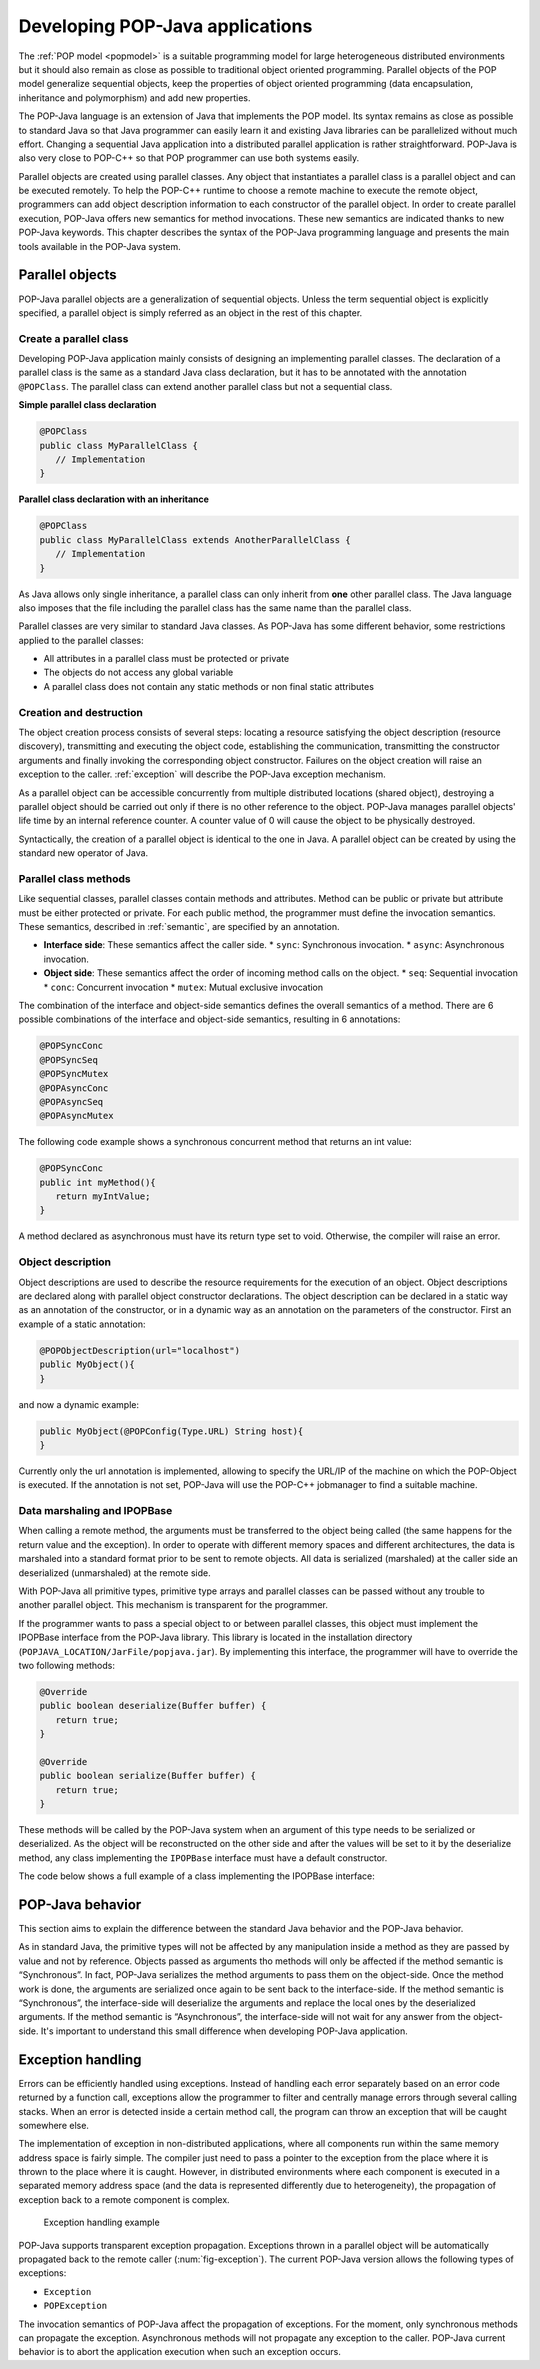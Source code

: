 .. _dev:

Developing POP-Java applications
================================

The :ref:`POP model <popmodel>` is a suitable programming model for large
heterogeneous distributed environments but it should also remain as close as
possible to traditional object oriented programming. Parallel objects of the
POP model generalize sequential objects, keep the properties of object oriented
programming (data encapsulation, inheritance and polymorphism) and add new
properties.

The POP-Java language is an extension of Java that implements the POP model.
Its syntax remains as close as possible to standard Java so that Java
programmer can easily learn it and existing Java libraries can be parallelized
without much effort. Changing a sequential Java application into a distributed
parallel application is rather straightforward. POP-Java is also very close to
POP-C++ so that POP programmer can use both systems easily.

Parallel objects are created using parallel classes. Any object that
instantiates a parallel class is a parallel object and can be executed
remotely. To help the POP-C++ runtime to choose a remote machine to execute the
remote object, programmers can add object description information to each
constructor of the parallel object. In order to create parallel execution,
POP-Java offers new semantics for method invocations. These new semantics are
indicated thanks to new POP-Java keywords. This chapter describes the syntax of
the POP-Java programming language and presents the main tools available in the
POP-Java system.


Parallel objects
----------------

POP-Java parallel objects are a generalization of sequential objects. Unless
the term sequential object is explicitly specified, a parallel object is simply
referred as an object in the rest of this chapter.


Create a parallel class
~~~~~~~~~~~~~~~~~~~~~~~

Developing POP-Java application mainly consists of designing an implementing
parallel classes. The declaration of a parallel class is the same as a standard
Java class declaration, but it has to be annotated with the annotation 
``@POPClass``. The parallel class can extend another parallel class but not a
sequential class.

**Simple parallel class declaration**

.. code-block:: java

   @POPClass
   public class MyParallelClass {
      // Implementation
   }

**Parallel class declaration with an inheritance**

.. code-block:: java

   @POPClass
   public class MyParallelClass extends AnotherParallelClass {
      // Implementation
   }

As Java allows only single inheritance, a parallel class can only inherit
from **one** other parallel class. The Java language also imposes that the file
including the parallel class has the same name than the parallel class.

Parallel classes are very similar to standard Java classes. As POP-Java has
some different behavior, some restrictions applied to the parallel classes:

* All attributes in a parallel class must be protected or private
* The objects do not access any global variable
* A parallel class does not contain any static methods or non final static attributes


Creation and destruction
~~~~~~~~~~~~~~~~~~~~~~~~

The object creation process consists of several steps: locating a resource
satisfying the object description (resource discovery), transmitting and
executing the object code, establishing the communication, transmitting the
constructor arguments and finally invoking the corresponding object
constructor. Failures on the object creation will raise an exception to the
caller. :ref:`exception` will describe the POP-Java exception mechanism.

As a parallel object can be accessible concurrently from multiple distributed
locations (shared object), destroying a parallel object should be carried out
only if there is no other reference to the object. POP-Java manages parallel
objects' life time by an internal reference counter. A counter value of 0 will
cause the object to be physically destroyed.

Syntactically, the creation of a parallel object is identical to the one in
Java. A parallel object can be created by using the standard new operator of
Java.


Parallel class methods
~~~~~~~~~~~~~~~~~~~~~~

Like sequential classes, parallel classes contain methods and attributes.
Method can be public or private but attribute must be either protected or
private. For each public method, the programmer must define the invocation
semantics. These semantics, described in :ref:`semantic`, are specified by an
annotation.

* **Interface side**: These semantics affect the caller side.
  * ``sync``: Synchronous invocation.
  * ``async``: Asynchronous invocation.
* **Object side**: These semantics affect the order of incoming method calls on the object.
  * ``seq``: Sequential invocation
  * ``conc``: Concurrent invocation
  * ``mutex``: Mutual exclusive invocation

The combination of the interface and object-side semantics defines the overall
semantics of a method. There are 6 possible combinations of the interface and
object-side semantics, resulting in 6 annotations:

.. code-block:: java

   @POPSyncConc
   @POPSyncSeq
   @POPSyncMutex
   @POPAsyncConc
   @POPAsyncSeq
   @POPAsyncMutex


The following code example shows a synchronous concurrent method that returns an int value:

.. code-block:: java

   @POPSyncConc
   public int myMethod(){
      return myIntValue;
   }

A method declared as asynchronous must have its return type set to void.
Otherwise, the compiler will raise an error.


.. _dev-objdesc:

Object description
~~~~~~~~~~~~~~~~~~

Object descriptions are used to describe the resource requirements for the
execution of an object. Object descriptions are declared along with parallel
object constructor declarations. The object description can be declared in a
static way as an annotation of the constructor, or in a dynamic way as an
annotation on the parameters of the constructor. First an example of a static
annotation:

.. code-block:: java

   @POPObjectDescription(url="localhost")
   public MyObject(){
   }

and now a dynamic example:

.. code-block:: java

   public MyObject(@POPConfig(Type.URL) String host){
   }

Currently only the url annotation is implemented, allowing to specify the
URL/IP of the machine on which the POP-Object is executed. If the annotation is
not set, POP-Java will use the POP-C++ jobmanager to find a suitable machine.


Data marshaling and IPOPBase
~~~~~~~~~~~~~~~~~~~~~~~~~~~~

When calling a remote method, the arguments must be transferred to the object
being called (the same happens for the return value and the exception). In
order to operate with different memory spaces and different architectures, the data
is marshaled into a standard format prior to be sent to remote objects. All
data is serialized (marshaled) at the caller side an deserialized
(unmarshaled) at the remote side.

With POP-Java all primitive types, primitive type arrays and parallel classes
can be passed without any trouble to another parallel object. This mechanism is
transparent for the programmer.

If the programmer wants to pass a special object to or between parallel classes,
this object must implement the IPOPBase interface from the POP-Java library.
This library is located in the installation directory
(``POPJAVA_LOCATION/JarFile/popjava.jar``). By implementing this interface,
the programmer will have to override the two following methods:

.. code-block:: java

   @Override
   public boolean deserialize(Buffer buffer) {
      return true;
   }

   @Override
   public boolean serialize(Buffer buffer) {
      return true;
   }

These methods will be called by the POP-Java system when an argument of this
type needs to be serialized or deserialized. As the object will be reconstructed
on the other side and after the values will be set to it by the deserialize
method, any class implementing the ``IPOPBase`` interface must have a default
constructor.

The code below shows a full example of a class implementing the IPOPBase
interface:

.. code-block:: java
   :linenos:

   import popjava.buffer.Buffer;
   import popjava.dataswaper.IPOPBase;

   public class MyComplexType implements IPOPBase {
      private int theInt;
      private double theDouble;
      private int[] someInt;

      public MyComplexType(){}

      public MyComplexType(int i, double d, int[] ia){
         theInt = i;
         theDouble = d;
         someInt = ia;
      }

      @Override
      public boolean deserialize(Buffer buffer) {
         theInt = buffer.getInt();
         theDouble = buffer.getDouble();
         int size = buffer.getInt();
         someInt = buffer.getIntArray(size);
         return true;
      }

      @Override
      public boolean serialize(Buffer buffer) {
         buffer.putInt(is);
         buffer.putDouble(ds);
         buffer.putIntArray(ias);
         return true;
      }
   }


POP-Java behavior
-----------------

This section aims to explain the difference between the standard Java behavior
and the POP-Java behavior.

As in standard Java, the primitive types will not be affected by any
manipulation inside a method as they are passed by value and not by reference.
Objects passed as arguments tho methods will only be affected if the method semantic is “Synchronous”.
In fact, POP-Java serializes the method arguments to
pass them on the object-side. Once the method work is done, the arguments are
serialized once again to be sent back to the interface-side. If the method
semantic is “Synchronous”, the interface-side will deserialize the arguments
and replace the local ones by the deserialized arguments. If the method
semantic is “Asynchronous”, the interface-side will not wait for any answer
from the object-side. It's important to understand this small difference when
developing POP-Java application.


.. _exception:

Exception handling
------------------

Errors can be efficiently handled using exceptions. Instead of handling each
error separately based on an error code returned by a function call,
exceptions allow the programmer to filter and centrally manage errors through
several calling stacks. When an error is detected inside a certain method call,
the program can throw an exception that will be caught somewhere else.

The implementation of exception in non-distributed applications, where all
components run within the same memory address space is fairly simple. The
compiler just need to pass a pointer to the exception from the place where it
is thrown to the place where it is caught.  However, in distributed
environments where each component is executed in a separated memory address
space (and the data is represented differently due to heterogeneity),
the propagation of exception back to a remote component is complex.

.. _fig-exception:
.. figure:: ../images/exception.png

   Exception handling example

POP-Java supports transparent exception propagation. Exceptions thrown in a
parallel object will be automatically propagated back to the remote caller
(:num:`fig-exception`). The current POP-Java version allows the following types
of exceptions:

* ``Exception``
* ``POPException``

The invocation semantics of POP-Java affect the propagation of exceptions. For
the moment, only synchronous methods can propagate the exception. Asynchronous
methods will not propagate any exception to the caller. POP-Java current
behavior is to abort the application execution when such an exception occurs.
